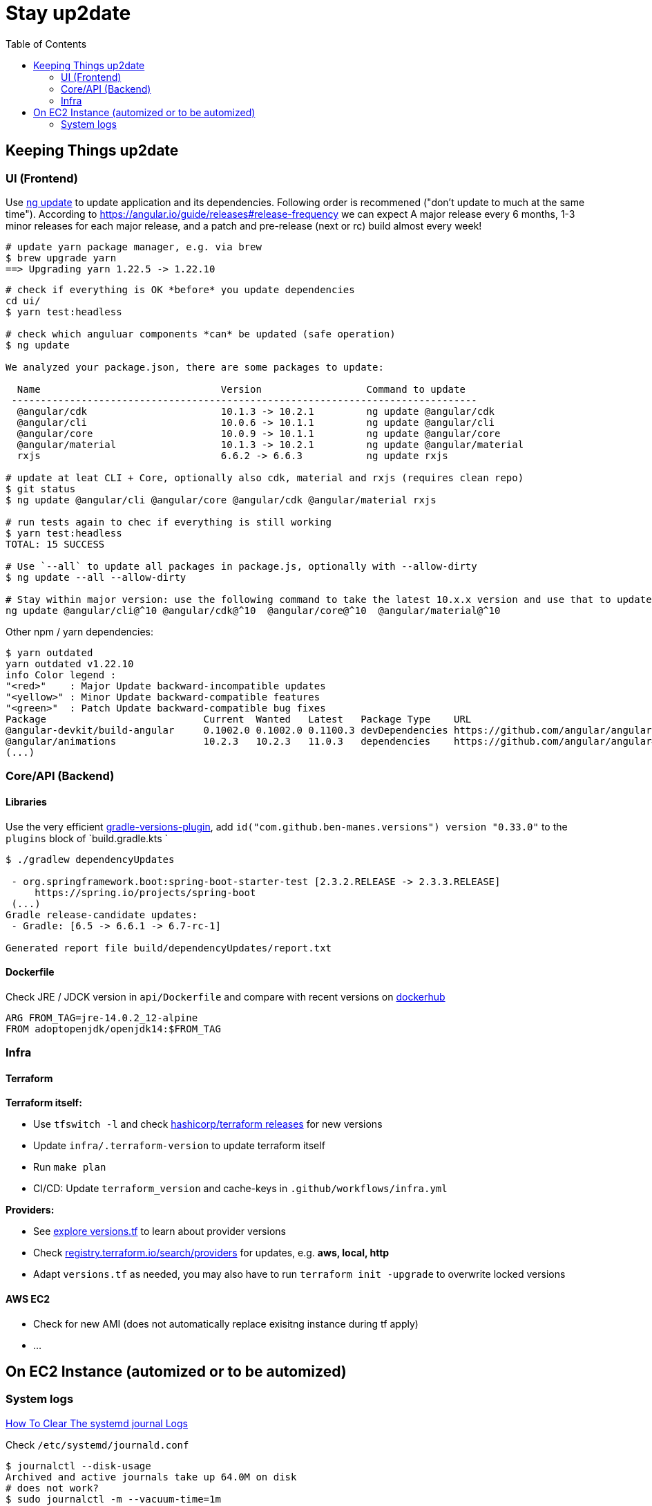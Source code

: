 = Stay up2date
:toc:

== Keeping Things up2date

=== UI (Frontend)

Use https://angular.io/cli/update[ng update] to update  application and its dependencies.
Following order is recommened ("don't update to much at the same time").
According to https://angular.io/guide/releases#release-frequency[] we can expect A major release every 6 months, 
1-3 minor releases for each major release, and a patch and pre-release (next or rc) build almost every week!

[source,shell script]
----
# update yarn package manager, e.g. via brew
$ brew upgrade yarn
==> Upgrading yarn 1.22.5 -> 1.22.10
----
----
# check if everything is OK *before* you update dependencies
cd ui/
$ yarn test:headless

# check which anguluar components *can* be updated (safe operation)
$ ng update

We analyzed your package.json, there are some packages to update:

  Name                               Version                  Command to update
 --------------------------------------------------------------------------------
  @angular/cdk                       10.1.3 -> 10.2.1         ng update @angular/cdk
  @angular/cli                       10.0.6 -> 10.1.1         ng update @angular/cli
  @angular/core                      10.0.9 -> 10.1.1         ng update @angular/core
  @angular/material                  10.1.3 -> 10.2.1         ng update @angular/material
  rxjs                               6.6.2 -> 6.6.3           ng update rxjs

# update at leat CLI + Core, optionally also cdk, material and rxjs (requires clean repo)
$ git status
$ ng update @angular/cli @angular/core @angular/cdk @angular/material rxjs

# run tests again to chec if everything is still working
$ yarn test:headless
TOTAL: 15 SUCCESS

# Use `--all` to update all packages in package.js, optionally with --allow-dirty
$ ng update --all --allow-dirty

# Stay within major version: use the following command to take the latest 10.x.x version and use that to update.
ng update @angular/cli@^10 @angular/cdk@^10  @angular/core@^10  @angular/material@^10
----

Other npm / yarn dependencies:
[source,shell script]
----
$ yarn outdated
yarn outdated v1.22.10
info Color legend :
"<red>"    : Major Update backward-incompatible updates
"<yellow>" : Minor Update backward-compatible features
"<green>"  : Patch Update backward-compatible bug fixes
Package                           Current  Wanted   Latest   Package Type    URL
@angular-devkit/build-angular     0.1002.0 0.1002.0 0.1100.3 devDependencies https://github.com/angular/angular-cli
@angular/animations               10.2.3   10.2.3   11.0.3   dependencies    https://github.com/angular/angular#readme
(...)
----


=== Core/API (Backend)

==== Libraries
Use the very efficient https://github.com/ben-manes/gradle-versions-plugin[gradle-versions-plugin],
add  `id("com.github.ben-manes.versions") version "0.33.0"` to the `plugins` block of `build.gradle.kts `

----

$ ./gradlew dependencyUpdates

 - org.springframework.boot:spring-boot-starter-test [2.3.2.RELEASE -> 2.3.3.RELEASE]
     https://spring.io/projects/spring-boot
 (...)
Gradle release-candidate updates:
 - Gradle: [6.5 -> 6.6.1 -> 6.7-rc-1]

Generated report file build/dependencyUpdates/report.txt

----

==== Dockerfile

Check JRE / JDCK version in `api/Dockerfile` and compare with recent versions on https://hub.docker.com/r/adoptopenjdk/openjdk14[dockerhub ]

----
ARG FROM_TAG=jre-14.0.2_12-alpine
FROM adoptopenjdk/openjdk14:$FROM_TAG
----

=== Infra

==== Terraform

**Terraform itself:**

* Use `tfswitch -l` and check https://github.com/hashicorp/terraform/releases[ hashicorp/terraform releases] for new versions
* Update `infra/.terraform-version` to update terraform itself
* Run `make plan`
* CI/CD: Update `terraform_version` and cache-keys in `.github/workflows/infra.yml`


**Providers:**

* See https://learn.hashicorp.com/tutorials/terraform/provider-versioning#explore-versions-tf[explore versions.tf] to learn about provider versions
* Check https://registry.terraform.io/search/providers[registry.terraform.io/search/providers] for updates, e.g. *aws, local, http*
* Adapt `versions.tf` as needed, you may also have to run `terraform init -upgrade` to overwrite locked versions

==== AWS EC2
* Check for new AMI (does not automatically replace exisitng instance during tf apply)
* ...


== On EC2 Instance (automized or to be automized)

=== System logs

https://www.linuxuprising.com/2019/10/how-to-clean-up-systemd-journal-logs.html[How To Clear The systemd journal Logs]

Check `/etc/systemd/journald.conf`
----
$ journalctl --disk-usage
Archived and active journals take up 64.0M on disk
# does not work?
$ sudo journalctl -m --vacuum-time=1m
$ journalctl -m --vacuum-size=20M
----
